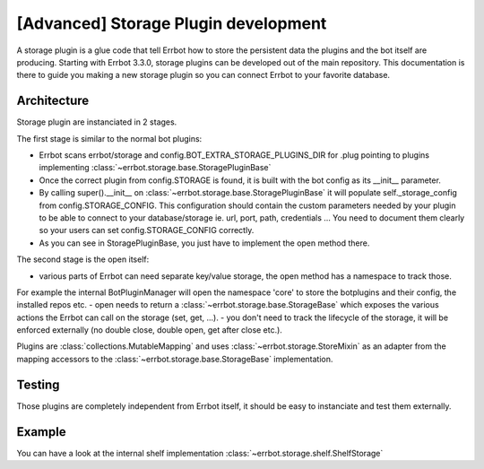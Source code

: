 [Advanced] Storage Plugin development
=====================================

A storage plugin is a glue code that tell Errbot how to store the persistent data the
plugins and the bot itself are producing.
Starting with Errbot 3.3.0, storage plugins can be developed out of the main repository.
This documentation is there to guide you making a new storage plugin so you can connect
Errbot to your favorite database.

Architecture
------------

Storage plugin are instanciated in 2 stages.

The first stage is similar to the normal bot plugins:

- Errbot scans errbot/storage and config.BOT_EXTRA_STORAGE_PLUGINS_DIR for .plug pointing
  to plugins implementing :class:`~errbot.storage.base.StoragePluginBase`
- Once the correct plugin from config.STORAGE is found, it is built with the bot config as its __init__ parameter.
- By calling super().__init__ on :class:`~errbot.storage.base.StoragePluginBase` it will populate self._storage_config
  from config.STORAGE_CONFIG. This configuration should contain the custom parameters needed by your plugin to be able
  to connect to your database/storage ie. url, port, path, credentials ... You need to document them clearly so your
  users can set config.STORAGE_CONFIG correctly.
- As you can see in StoragePluginBase, you just have to implement the open method there.

The second stage is the open itself:

- various parts of Errbot can need separate key/value storage, the open method has a namespace to track those.
For example the internal BotPluginManager will open the namespace 'core' to store the botplugins and their config,
the installed repos etc.
- open needs to return a :class:`~errbot.storage.base.StorageBase` which exposes the various actions the Errbot can
call on the storage (set, get, ...).
- you don't need to track the lifecycle of the storage, it will be enforced externally
(no double close, double open, get after close etc.).

Plugins are :class:`collections.MutableMapping` and uses :class:`~errbot.storage.StoreMixin` as an adapter from the
mapping accessors to the :class:`~errbot.storage.base.StorageBase` implementation.


Testing
-------

Those plugins are completely independent from Errbot itself, it should be easy to instanciate and test them externally.

Example
-------

You can have a look at the internal shelf implementation :class:`~errbot.storage.shelf.ShelfStorage`


